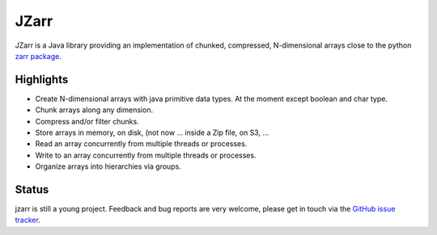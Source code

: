 .. zarr documentation master file, created by
   sphinx-quickstart on Wen Aug  7 12:12:00 2019.

.. _zarr package: https://zarr.readthedocs.io/en/stable/index.html

JZarr
=====

JZarr is a Java library providing an implementation of chunked,
compressed, N-dimensional arrays close to the python `zarr package`_.

Highlights
----------

* Create N-dimensional arrays with java primitive data types. At the moment except boolean and char type.
* Chunk arrays along any dimension.
* Compress and/or filter chunks.
* Store arrays in memory, on disk, (not now ... inside a Zip file, on S3, ...
* Read an array concurrently from multiple threads or processes.
* Write to an array concurrently from multiple threads or processes.
* Organize arrays into hierarchies via groups.

Status
------

jzarr is still a young project. Feedback and bug reports are very welcome, please get in touch via
the `GitHub issue tracker <https://github.com/bcdev/jzarr/issues>`_.
